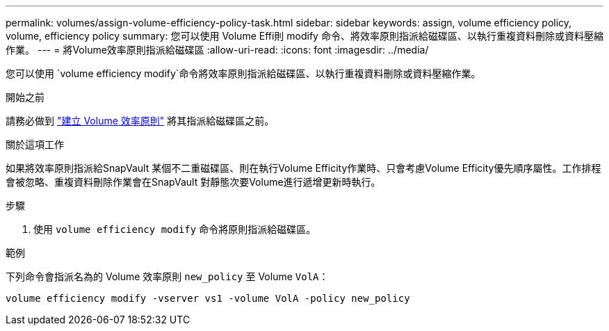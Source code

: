 ---
permalink: volumes/assign-volume-efficiency-policy-task.html 
sidebar: sidebar 
keywords: assign, volume efficiency policy, volume, efficiency policy 
summary: 您可以使用 Volume Effi則 modify 命令、將效率原則指派給磁碟區、以執行重複資料刪除或資料壓縮作業。 
---
= 將Volume效率原則指派給磁碟區
:allow-uri-read: 
:icons: font
:imagesdir: ../media/


[role="lead"]
您可以使用 `volume efficiency modify`命令將效率原則指派給磁碟區、以執行重複資料刪除或資料壓縮作業。

.開始之前
請務必做到 link:create-efficiency-policy-task.html["建立 Volume 效率原則"] 將其指派給磁碟區之前。

.關於這項工作
如果將效率原則指派給SnapVault 某個不二重磁碟區、則在執行Volume Efficity作業時、只會考慮Volume Efficity優先順序屬性。工作排程會被忽略、重複資料刪除作業會在SnapVault 對靜態次要Volume進行遞增更新時執行。

.步驟
. 使用 `volume efficiency modify` 命令將原則指派給磁碟區。


.範例
下列命令會指派名為的 Volume 效率原則 `new_policy` 至 Volume `VolA`：

`volume efficiency modify -vserver vs1 -volume VolA -policy new_policy`
